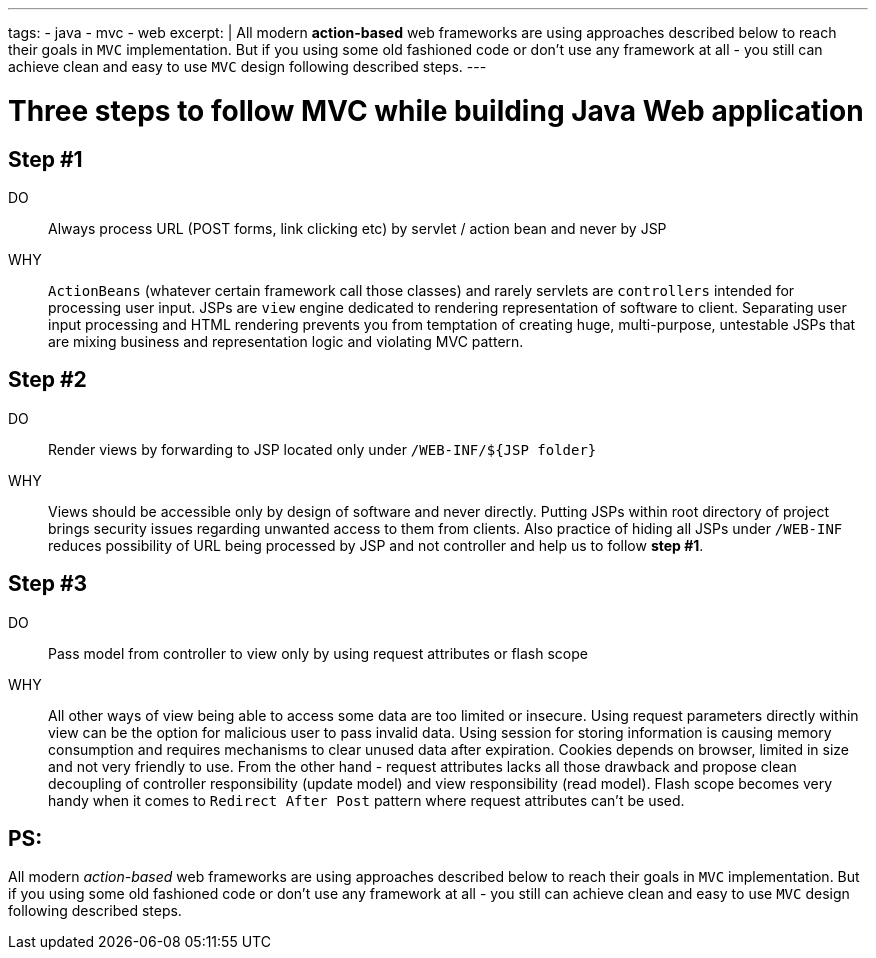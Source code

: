 ---
tags:
- java
- mvc
- web
excerpt: |
    All modern *action-based* web frameworks are using approaches described below to reach their goals in `MVC` implementation. 
    But if you using some old fashioned code or don't use any framework at all - 
    you still can achieve clean and easy to use `MVC` design following described steps.   
---

= Three steps to follow MVC while building Java Web application

== Step #1

DO::
Always process URL (POST forms, link clicking etc) by servlet / action bean and never by JSP
WHY::
`ActionBeans` (whatever certain framework call those classes) and rarely servlets are `controllers` intended for processing user input. 
JSPs are `view` engine dedicated to rendering representation of software to client.
Separating user input processing and HTML rendering prevents you from temptation of creating huge,
multi-purpose, untestable JSPs that are mixing business and representation logic and violating MVC pattern.

== Step #2

DO::
Render views by forwarding to JSP located only under `/WEB-INF/${JSP folder}`
WHY::
Views should be accessible only by design of software and never directly. 
Putting JSPs within root directory of project brings security issues regarding unwanted access to them from clients.
Also practice of hiding all JSPs under `/WEB-INF` reduces possibility of URL being processed by JSP and not controller and help us to follow *step #1*.

== Step #3

DO::
Pass model from controller to view only by using request attributes or flash scope
WHY::
All other ways of view being able to access some data are too limited or insecure. 
Using request parameters directly within view can be the option for malicious user to pass invalid data. 
Using session for storing information is causing memory consumption and requires mechanisms to clear unused data after expiration.
Cookies depends on browser, limited in size and not very friendly to use. 
From the other hand - request attributes lacks all those drawback and propose clean 
decoupling of controller responsibility (update model) and view responsibility (read model). 
Flash scope becomes very handy when it comes to `Redirect After Post` pattern where request attributes can't be used.

== PS: 

All modern _action-based_ web frameworks are using approaches described below to reach their goals in `MVC` implementation. 
But if you using some old fashioned code or don't use any framework at all - 
you still can achieve clean and easy to use `MVC` design following described steps.   
